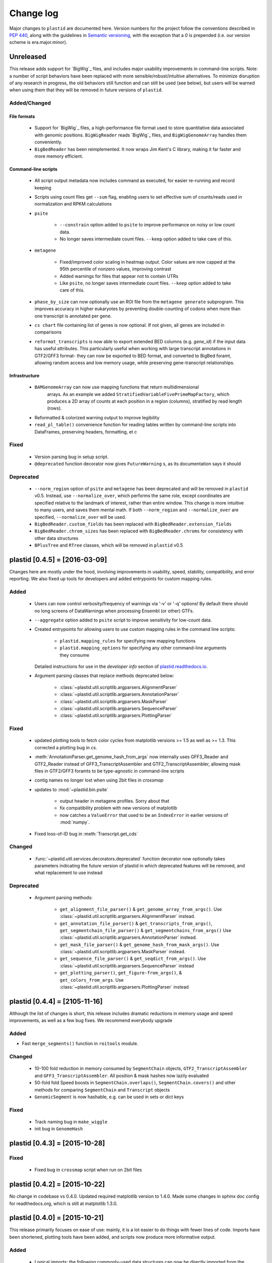 Change log
==========

Major changes to ``plastid`` are documented here. Version numbers for the
project follow the conventions described in :pep:`440`, along with the 
guidelines in `Semantic versioning <http://semver.org/>`_, with the exception
that a `0` is prepended (i.e. our version scheme is era.major.minor).


Unreleased
----------

This release adds support for `BigWig`_ files, and includes major usability
improvements in command-line scripts. Note: a number of script behaviors have
been replaced with more sensible/robust/intuitive alternatives. To minimize
disruption of any research in progress, the old behaviors still function and can
still be used (see below), but users will be warned when using them that they
will be removed in future versions of ``plastid``.


Added/Changed
.............

File formats
""""""""""""

  - Support for `BigWig`_ files, a high-performance file format used to store
    quantitative data associated with genomic positions. ``BigWigReader`` reads
    `BigWig`_ files, and  ``BigWigGenomeArray``  handles them conveniently.

  - ``BigBedReader`` has been reimplemented. It now wraps Jim Kent's C library,
    making it far faster and more memory efficient.


Command-line scripts
""""""""""""""""""""

  - All script output metadata now includes command as executed, for easier
    re-running and record keeping

  - Scripts using count files get ``--sum`` flag, enabling users to 
    set effective sum of counts/reads used in normalization and RPKM
    calculations

  - ``psite``

      - ``--constrain`` option added to ``psite`` to improve performance on
        noisy or low count data.

      - No longer saves intermediate count files. ``--keep`` option added
        to take care of this.

  - ``metagene``
   
      - Fixed/improved color scaling in heatmap output. Color values are now
        capped at the 95th percentile of nonzero values, improving contrast

      - Added warnings for files that appear not to contain UTRs

      - Like ``psite``, no longer saves intermediate count files. ``--keep``
        option added to take care of this.

  - ``phase_by_size`` can now optionally use an ROI file from the 
    ``metagene generate`` subprogram. This improves accuracy in higher
    eukaryotes by preventing double-counting of codons when more than
    one transcript is annotated per gene.

  - ``cs chart`` file containing list of genes is now optional. If not given,
    all genes are included in comparisons

  - ``reformat_transcripts`` is now able to export extended BED columns 
    (e.g. `gene_id`) if the input data has useful attributes. This particularly
    useful when working with large transcript annotations in GTF2/GFF3 format-
    they can now be exported to BED format, and converted to BigBed foramt,
    allowing random access and low memory usage, while preserving gene-transcript
    relationships.


Infrastructure
""""""""""""""

  - ``BAMGenomeArray`` can now use mapping functions that return multidimensional
     arrays. As an example we added ``StratifiedVariableFivePrimeMapFactory``,
     which produces a 2D array of counts at each position in a region (columns),
     stratified by read length (rows).
  
  - Reformatted & colorized warning output to improve legibility

  - ``read_pl_table()`` convenience function for reading tables written
    by command-line scripts into DataFrames, preserving headers, formatting,
    et c


Fixed
.....

  - Version parsing bug in setup script. 

  - ``@deprecated`` function decorator now gives ``FutureWarning`` s, 
    as its documentation says it should

Deprecated
..........

  - ``--norm_region`` option of ``psite`` and ``metagene`` has been deprecated
    and will be removed in ``plastid`` v0.5. Instead, use ``--normalize_over``,
    which performs the same role, except coordinates are specified relative to the
    landmark of interest, rather than entire window. This change is more
    intuitive to many users, and saves them mental math. If both ``--norm_region``
    and ``--normalize_over`` are specified, ``--normalize_over`` will be used.

  - ``BigBedReader.custom_fields`` has been replaced with ``BigBedReader.extension_fields``

  - ``BigBedReader.chrom_sizes`` has been replaced with ``BigBedReader.chroms``
    for consistency with other data structures

  - ``BPlusTree`` and ``RTree`` classes, which will be removed in ``plastid`` v0.5

  


plastid [0.4.5] = [2016-03-09]
------------------------------

Changes here are mostly under the hood, involving improvements in usability,
speed, stability, compatibility, and error reporting. We also fixed up tools
for developers and added entrypoints for custom mapping rules.


Added
.....

  - Users can now control verbosity/frequency of warnings via '-v' or '-q' 
    options! By default there should no long screens of DataWarnings
    when processing Ensembl (or other) GTFs.

  - ``--aggregate`` option added to ``psite`` script to improve sensitivity
    for low-count data.

  - Created entrypoints for allowing users to use custom mapping rules
    in the command line scripts:

      - ``plastid.mapping_rules`` for specifying new mapping functions
      - ``plastid.mapping_options`` for specifying any other command-line
        arguments they consume
  
    Detailed instructions for use in the *developer info* section
    of `<plastid.readthedocs.io>`_.

  - Argument parsing classes that replace methods deprecated below:
  
      - :class:`~plastid.util.scriptlib.argparsers.AlignmentParser`
      - :class:`~plastid.util.scriptlib.argparsers.AnnotationParser`
      - :class:`~plastid.util.scriptlib.argparsers.MaskParser`
      - :class:`~plastid.util.scriptlib.argparsers.SequenceParser`
      - :class:`~plastid.util.scriptlib.argparsers.PlottingParser`


Fixed
.....

  - updated plotting tools to fetch color cycles from matplotlib versions >= 1.5
    as well as >= 1.3. This corrected a plotting bug in `cs`.

  - :meth:`AnnotationParser.get_genome_hash_from_args` now internally uses 
    GFF3_Reader and GTF2_Reader instead of GFF3_TranscriptAssembler and 
    GTF2_TranscriptAssembler, allowing mask files in GTF2/GFF3 foramts
    to be type-agnostic in command-line scripts

  - contig names no longer lost when using 2bit files in `crossmap`

  - updates to :mod:`~plastid.bin.psite`
  
      - output header in metagene profiles. Sorry about that 

      - fix compatibility problem with new versions of matplotlib

      - now catches a ``ValueError`` that used to be an ``IndexError``
        in earlier versions of :mod:`numpy`.

  - Fixed loss-of-ID bug in :meth:`Transcript.get_cds`


Changed
.......

  - :func:`~plastid.util.services.decorators.deprecated` function decorator
    now optionally takes parameters indicating the future version of plastid
    in which deprecated features will be removed, and what replacement to use
    instead


Deprecated
..........

  - Argument parsing methods:
  
      - ``get_alignment_file_parser()`` & ``get_genome_array_from_args()``.
        Use :class:`~plastid.util.scriptlib.argparsers.AlignmentParser` instead.
      - ``get_annotation_file_parser()`` & ``get_transcripts_from_args()``,
        ``get_segmentchain_file_parser()`` & ``get_segmentchains_from_args()``
        Use :class:`~plastid.util.scriptlib.argparsers.AnnotationParser` instead.
      - ``get_mask_file_parser()`` & ``get_genome_hash_from_mask_args()``.
        Use :class:`~plastid.util.scriptlib.argparsers.MaskParser` instead.
      - ``get_sequence_file_parser()`` & ``get_seqdict_from_args()``.
        Use :class:`~plastid.util.scriptlib.argparsers.SequenceParser` instead
      - ``get_plotting_parser()``, ``get_figure-from_args()``, & ``get_colors_from_args``.
        Use :class:`~plastid.util.scriptlib.argparsers.PlottingParser` instead
      



plastid [0.4.4] = [2105-11-16]
------------------------------

Although the list of changes is short, this release includes dramatic reductions
in memory usage and speed improvements, as well as a few bug fixes. We recommend
everybody upgrade

Added
.....

- Fast ``merge_segments()`` function in ``roitools`` module.


Changed
.......

  - 10-100 fold reduction in memory consumed by ``SegmentChain`` objects,
    ``GTF2_TranscriptAssembler`` and ``GFF3_TranscriptAssembler``.  All
    position & mask hashes now lazily evaluated
  - 50-fold fold Speed boosts in ``SegmentChain.overlaps()``,
    ``SegmentChain.covers()`` and other methods for comparing ``SegmentChain``
    and ``Transcript`` objects
  - ``GenomicSegment`` is now hashable, e.g. can be used in sets or dict keys 

Fixed
.....

  - Track naming bug in ``make_wiggle``
  - init bug in ``GenomeHash``



plastid [0.4.3] = [2015-10-28]
------------------------------

Fixed
.....
  - Fixed bug in ``crossmap`` script when run on 2bit files



plastid [0.4.2] = [2015-10-22]
------------------------------

No change in codebase vs 0.4.0. Updated required matplotlib version to 1.4.0. 
Made some changes in sphinx doc config for readthedocs.org, which is still
at matplotlib 1.3.0.



plastid [0.4.0] = [2015-10-21]
------------------------------

This release primarily focuses on ease of use: mainly, it is a lot easier
to do things with fewer lines of code. Imports have been shortened, plotting
tools have been added, and scripts now produce more informative output.


Added
.....
   - Logical imports: the following commonly-used data structures can now be
     directly imported from the parent package ``plastid``, instead of
     subpackages/submodules:
     
       - ``GenomicSegment``, ``SegmentChain``, and ``Transcript``
       - All GenomeHashes and GenomeArrays
       - All file readers

   - ``VariableFivePrimeMapFactory`` can now be created from static method
     ``from_file()``, so no need to manually parse text files or create
     dictionaries

   - ``BAMGenomeArray`` can now be initialized with a list of paths to BAM
     files, in addition or instead of a list of ``pysam.AlignmentFiles``

   - **Plotting improvements**

       - ``plastid.plotting`` package, which includes tools for making MA plots,
         scatter plots with marginal histograms, metagene profiles, et c

       - more informative plots made in ``metagene``, ``psite``,
         ``phase_by_size``, and ``cs`` scripts

       - support for matplotlib stylesheets, colormaps, et c in all command-line
         scripts


Changed
.......
   - ``add_three_for_stop_codon()`` reimplemented in Cython, resulting in 2-fold
     speedup.  Moved from ``plastid.readers.common`` to
     ``plastid.genomics.roitools`` (though previous import path still works)

Fixed
.....
   - Fixed IndexError in ``psite`` that arose when running with the latest
     release of numpy, when generating a read profile over an empty array

   - Legends/text no longer get cut off in plots

Removed
.......
   - Removed deprecated functions ``BED_to_Transcripts()`` and
     ``BED_to_SegmentChains``, for which ``BED_Reader`` serves as a drop-in
     replacement



plastid [0.3.2] = [2015-10-01]
------------------------------

Changed
.......
   - Important docstring updates: removed outdated warnings and descriptions


plastid [0.3.0] = [2015-10-01]
------------------------------

Changed
.......
   - Cython implementations of ``SegmentChain`` and ``Transcript`` provide
     massive speedups
   - ``Transcript.cds_start``, ``cds_genome_start``, ``cds_end``,
     ``cds_genome_end`` are now managed properties and update each other to
     maintain synchrony
   - ``SegmentChain._segments`` and ``SegmentChain._mask_segments`` are now
     read-only

Deprecated
..........
   - Methods ``SegmentChain.get_length()`` and
     ``SegmentChain.get_masked_length()`` are replaced by properties
     ``SegmentChain.length`` and ``SegmentChain.masked_length``

Removed
.......
   - ``sort_segments_lexically()`` and ``sort_segmentchains_lexically()``
     removed, because ``GenomicSegment`` and ``SegmentChain`` now sort lexically
     without help


plastid [0.2.3] = [2015-09-23]
------------------------------

Changed .......
   - Cython implementations of BAM mapping rules now default, are 2-10x faster
     than Python implementations


plastid [0.2.2] = [2015-09-15]
------------------------------

First release under official name!

Added
.....
   - Major algorithmic improvements to internals & command-line scripts

Changed
.......
   - Reimplemented mapping rules and some internals in Cython, giving 2-10x
     speedup for some operations
   - ``GenomicSegment`` now sorts lexically. Properties are read-only



  .. note::
  
     This project was initially developed internally under the provisional name
     ``genometools``, and then later under the codename ``yeti``. The current
     name, ``plastid`` will not change. Changelogs from earlier versions 
     appear below.


yeti [0.2.1] = [2015-09-06]
---------------------------

Added
.....
   - Support for extended BED formats now in both import & export, in
     command-line scripts and interactively
   - BED Detail format and known ENCODE BED subtypes now automatically parsed
     from track definition lines
   - Created warning classes DataWarning, FileFormatWarning, and ArgumentWarning
   - parallelized `crossmap` script
   - command line support for more sequence file formats; and a sequence
     argparser

Changed
.......
   - speed & memory optimizations for `cs generate` script, resulting in 90%
     memory reduction on human genome annotation GrCh38.78
   - ditto `metagene generate` script
   - `crossmap` script does not save kmer files unless --save_kmers is given
   - warnings now given at first (instead of every) occurence
   - lazy imports; giving speed improvements to command-line scripts


yeti [0.2.0] = [2015-08-26]
---------------------------

**Big changes,** including some that are **backwards-incompatible.** We
really think these are for the best, because they improve compatibility
with other packages (e.g. pandas) and make the package more consistent
in design & behavior

Added
.....
   - GenomeArray __getitem__ and __setitem__ now can take SegmentChains as
     arguments
   - Mapping functions for bowtie files now issue warnings when reads are
     unmappable
   - support for 2bit files (via twobitreader) and for dicts of strings in
     SegmentChain.get_sequence
   - various warnings added

Changed
.......
   - pandas compatibility: header rows in all output files no longer have
     starting '#.  meaning UPDATE YOUR OLD POSITIONS/ROI FILES
   - __getitem__ from GenomeArrays now returns vectors 5' to 3' relative to
     GenomicSegment rather than to genome. This is more consistent with user
     expectations.
   - _get_valid_X methods of SegmentChain changed to _get_masked_X for
     consistency with documentation and with numpy notation

Removed
.......
   - ArrayTable class & tests


yeti [0.1.1] = [2015-07-23]
---------------------------

Added
.....
   - Created & backpopulated changelog
   - Docstrings re-written for user rather than developer focus
   - AssembledFeatureReader
   - Complete first draft of user manual documentation
   - Readthedocs support for documentation
   - GFF3_TranscriptAssembler now also handles features whose subfeatures share
     `ID` attributes instead of `Parent` attributes.

Changed
.......
   - import of scientific packages now simulated using `mock` during
     documentation builds by Sphinx
   - duplicated attributes in GTF2 column 9 are now catenated & returned as a
     list in attr dict. This is outside GTF2 spec, but a behavior used by
     GENCODE

Fixed
.....
   - Removed bug from :func:`yeti.bin.metagene.do_generate` that extended
     maximal spanning windows past equivalence points in 3' directions.  Added
     extra unit test cases to suit it.
   - GenomeHash can again accept GenomicSegments as parameters to __getitem__.
     Added unit tests for this.

Removed
.......
   - Removed deprecated functions, modules, & classes:
       - GenomicFeature
       - BED_to_Transcripts
       - BigBed_to_Transcripts
       - GTF2_to_Transcripts
       - GFF3_to_Transcripts
       - TagAlignReader


yeti [0.1.0] = [2015-06-06]
---------------------------
First internal release of project under new codename, ``yeti``. Reset version
number.

Added
.....
   - AssembledFeatureReader, GTF2_TranscriptAssembler, GFF3_TranscriptAssembler
   - GTF2/GFF3 token parsers now issue warnings on repeated keys
   - GFF3 token parsers now return 'Parent', 'Alias', 'Dbxref', 'dbxref', and
     'Note' fields as lists

Changed
.......
   - Package renamed from ``genometools`` to its provisional codename ``yeti``
   - Reset version number to 0.1.0
   - Refactored existing readers to descent from AssembledFeatureReader
   - Migration from old SVN to GIT repo
   - Renaming & moving of functions, classes, & modules for consistency and to
     avoid name clashes with other packages
  
         ==================================  ====================================
         Old name                            New Name
         ----------------------------------  ------------------------------------
         GenomicInterva                      GenomicSegment
         IVCollection                        SegmentChain
         NibbleMapFactory                    CenterMapFactory
         genometools.genomics.ivtools        yeti.genomics.roitools
         genometools.genomics.readers        yeti.readers
         genometools.genomics.scriptlib      yeti.util.scriptlib
         ==================================  ====================================


genometools [0.9.1] - 2015-05-21
--------------------------------

Changed
.......
   - renamed suppress_stdr -> capture_stderr

Added
.....
   - capture_stdout decorator


genometools [0.9.0] - 2015-05-20
--------------------------------

Changed
.......
   - All functions that used GenomicFeatures now use IVCollections instead

Removed
.......
   - GenomicFeature support from GenomeHash subclasses
   - GenomicFeature support from IVCollection and GenomicInterval overlap end
     quality criteria

Deprecated
..........
- GenomicFeature


genometools [0.8.3] - 2015-05-19
--------------------------------

Added .....
   - Included missing `.positions` and `.sizes` files into egg package

genometools [0.8.2] - 2015-05-19
--------------------------------

Changed
.......
   - Test data now packaged in eggs
   - updated documentation

Fixed
.....
   - Bug in cleanup for test_crossmap
   - Bug in setup.py


genometools [0.8.1] - 2015-05-18
--------------------------------

Added .....
   - Python 3.0 support
   - Support for tabix-compressed files. Creation of TabixGenomeHash


Changed
.......
   - Propagate various attributes to sub-features (utr_ivc, CDS) from Transcript
   - Propagate all attributes to sub-features during GTF export from Transcript
   - GTF2 export of Transcript objects now generates 'start_codon' and
     'stop_codon' features
   - Update of setup.py and Makefile to make dev vs distribution eggs
   - 'transcript_ids' column of 'cs generate' position file now sorted before
     comma join.


genometools [0.8.2015-05-08] - 2015-05-08
-----------------------------------------

Changed
.......
   - Merger of `make_tophat_juncs`, `find_juncs`, and `merge_juncs` into one
     script
   - Standardization of column names among various output files: region,
     regions_counted, counts
   - Standardized method names in IVCollection: get_valid_counts,
     get_valid_length, get_length, get_counts, et c
   - IVCollection/Transcript openers/assemblers all return generators and can
     take multiple input files
   - IVCollection/Transcript openers/assemblers return lexically-sorted objects
   - Update to GFF3 escaping conventions rather than URL escaping. Also applied
     to GTF2 files
   - Refactors to `cs` script, plus garbage collection to reduce memory usage
  
Added
.....
   - Changelog
   - Implementation of test suites
   - Lazy assembly of GFF3 and GTF2 files to save memory in
     `GTF2_TranscriptAssembler` and `GFF3_TranscriptAssembler`
   - BigBed support, creation of BigBedReader and BigBedGenomeHash. AutoSQL
     support
   - Supported for truncated BED formats
   - P-site offset script
   - `get_count_vectors` script
   - `counts_in_region` script
   - UniqueFifo class
   - Decorators: `parallelize, suppress_stderr, in_separate_process`
   - variableStep export for `BAMGenomeArray`
   - Support of GTF2 "frame" attribute for CDS features

Fixed
.....
   - Bugfixes in minus strand offsets in crossmaps
   - Fixed bug where minus strand crossmap features were ignored
   - Bugfixes in CDS end export from Transcript when CDSes ended at the endpoint
     of internal but not terminal introns on plus-strand transcripts


Deprecated
..........
   - spliced_count_files
   - Ingolia file tagalign import
   - Deprecation of `GTF2_to_Transcripts` and `GFF3_to_Transcripts`
    
  


         
